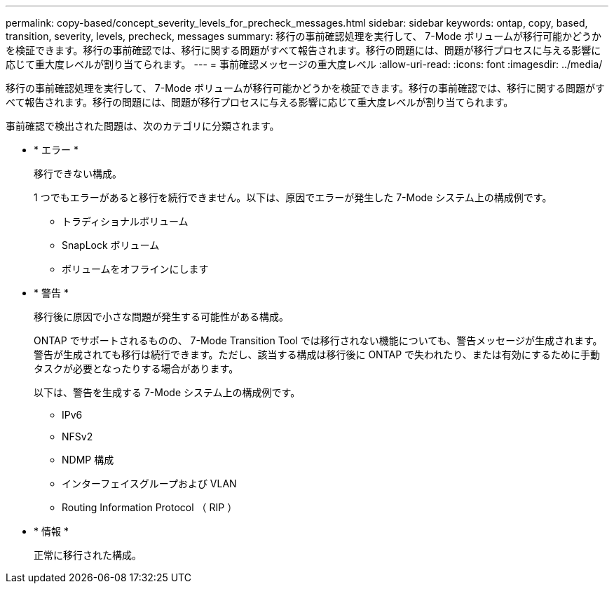 ---
permalink: copy-based/concept_severity_levels_for_precheck_messages.html 
sidebar: sidebar 
keywords: ontap, copy, based, transition, severity, levels, precheck, messages 
summary: 移行の事前確認処理を実行して、 7-Mode ボリュームが移行可能かどうかを検証できます。移行の事前確認では、移行に関する問題がすべて報告されます。移行の問題には、問題が移行プロセスに与える影響に応じて重大度レベルが割り当てられます。 
---
= 事前確認メッセージの重大度レベル
:allow-uri-read: 
:icons: font
:imagesdir: ../media/


[role="lead"]
移行の事前確認処理を実行して、 7-Mode ボリュームが移行可能かどうかを検証できます。移行の事前確認では、移行に関する問題がすべて報告されます。移行の問題には、問題が移行プロセスに与える影響に応じて重大度レベルが割り当てられます。

事前確認で検出された問題は、次のカテゴリに分類されます。

* * エラー *
+
移行できない構成。

+
1 つでもエラーがあると移行を続行できません。以下は、原因でエラーが発生した 7-Mode システム上の構成例です。

+
** トラディショナルボリューム
** SnapLock ボリューム
** ボリュームをオフラインにします


* * 警告 *
+
移行後に原因で小さな問題が発生する可能性がある構成。

+
ONTAP でサポートされるものの、 7-Mode Transition Tool では移行されない機能についても、警告メッセージが生成されます。警告が生成されても移行は続行できます。ただし、該当する構成は移行後に ONTAP で失われたり、または有効にするために手動タスクが必要となったりする場合があります。

+
以下は、警告を生成する 7-Mode システム上の構成例です。

+
** IPv6
** NFSv2
** NDMP 構成
** インターフェイスグループおよび VLAN
** Routing Information Protocol （ RIP ）


* * 情報 *
+
正常に移行された構成。


